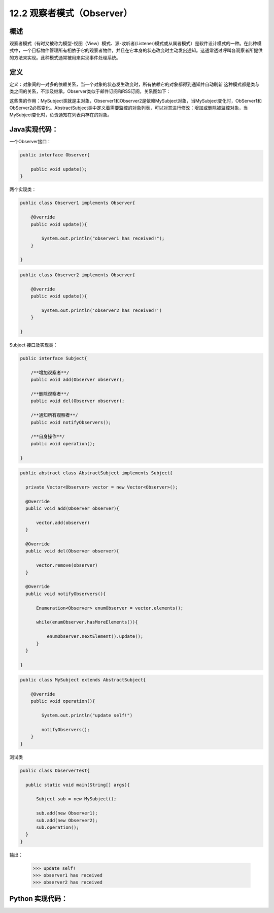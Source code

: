 ========================================
12.2 观察者模式（Observer）
========================================

概述
========================================

观察者模式（有时又被称为模型-视图（View）模式、源-收听者(Listener)模式或从属者模式）是软件设计模式的一种。在此种模式中，一个目标物件管理所有相依于它的观察者物件，并且在它本身的状态改变时主动发出通知。这通常透过呼叫各观察者所提供的方法来实现。此种模式通常被用来实现事件处理系统。


定义
========================================

定义：对象间的一对多的依赖关系，当一个对象的状态发生改变时，所有依赖它的对象都得到通知并自动刷新
这种模式都是类与类之间的关系，不涉及继承，Observer类似于邮件订阅和RSS订阅，关系图如下： |image0|

这些类的作用：MySubject类就是主对象，Observer1和Observer2是依赖MySubject对象，当MySubject变化时，ObServer1和ObServer2必然变化。AbstractSubject类中定义着需要监控的对象列表，可以对其进行修改：增加或删除被监控对象，当MySubject变化时，负责通知在列表内存在的对象。


Java实现代码：
========================================

一个Observer接口：

.. code-block:: java

  public interface Observer{

      public void update();
  }

两个实现类：

.. code-block:: java

  public class Observer1 implements Observer{
      
      @Override
      public void update(){

          System.out.println("observer1 has received!");
      }

  }

.. code-block:: java

  public class Observer2 implements Observer{
  
      @Override
      public void update(){

          System.out.println('observer2 has received!')
      }
  
  }

Subject 接口及实现类：

.. code-block:: java

  public interface Subject{
      
      /**增加观察者**/
      public void add(Observer observer);

      /**删除观察者**/
      public void del(Observer observer);

      /**通知所有观察者**/
      public void notifyObservers();

      /**自身操作**/
      public void operation();

  }

.. code-block:: java

  public abstract class AbstractSubject implements Subject{
  
    private Vector<Observer> vector = new Vector<Observer>();

    @Override
    public void add(Observer observer){

        vector.add(observer)
    }

    @Override
    public void del(Observer observer){

        vector.remove(observer)
    }

    @Override
    public void notifyObservers(){

        Enumeration<Observer> enumObserver = vector.elements();

        while(enumObserver.hasMoreElements()){

            enumObserver.nextElement().update();
        }
    }
  
  }

.. code-block:: java

  public class MySubject extends AbstractSubject{
      
      @Override
      public void operation(){

          System.out.println("update self!")

          notifyObservers();
      }
  }

测试类

.. code-block:: java

  public class ObserverTest{
      
    public static void main(String[] args){

        Subject sub = new MySubject();
        
        sub.add(new Observer1);
        sub.add(new Observer2);
        sub.operation();
    }
  }

输出：

 >>> update self!
 >>> observer1 has received
 >>> observer2 has received


Python 实现代码：
========================================

|image0|

 



 
 






.. |image0| image:: ./images/p02/2.jpg



